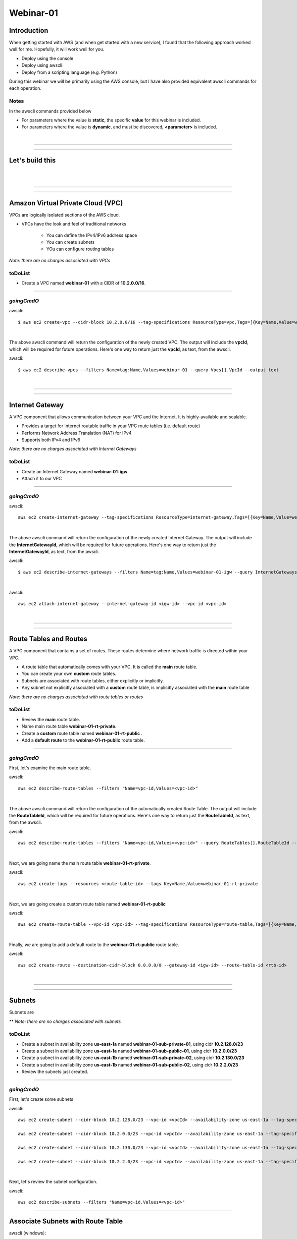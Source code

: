 Webinar-01
==========

Introduction
------------
When getting started with AWS (and when get started with a new service), I found that the following approach worked well for me. Hopefully, it will work well for you.

- Deploy using the console
- Deploy using awscli
- Deploy from a scripting language (e.g. Python)

During this webinar we will be primarily using the AWS console, but I have also provided equivalent awscli commands for each operation.


Notes
~~~~~
In the awscli commands provided below

- For parameters where the value is **static**, the specific **value** for this webinar is included.
- For parameters where the value is **dynamic**, and must be discovered, **<parameter>** is included.

|

****

****

Let's build this
----------------

|

.. image:: ./images/webinar_net-01.png

|

****

****

Amazon Virtual Private Cloud (VPC)
----------------------------------
VPCs are logically isolated sections of the AWS cloud.

- VPCs have the look and feel of traditional networks

	+ You can define the IPv4/IPv6 address space
	+ You can create subnets
	+ YOu can configure routing tables 

*Note: there are no charges associated with VPCs*

toDoList
~~~~~~~~

- Create a VPC named **webinar-01** with a CIDR of **10.2.0.0/16**. 

****

*goingCmdO*
~~~~~~~~~~~

awscli::

    $ aws ec2 create-vpc --cidr-block 10.2.0.0/16 --tag-specifications ResourceType=vpc,Tags=[{Key=Name,Value=webinar-01}]

|

The above awscli command will return the configuration of the newly created VPC. The output will include the **vpcId**, which will be required for future operations. Here's one way to return just the **vpcId**, as text, from the awscli.

awscli::
	
	$ aws ec2 describe-vpcs --filters Name=tag:Name,Values=webinar-01 --query Vpcs[].VpcId --output text

|

****

****

Internet Gateway
-----------------
A VPC component that allows communication between your VPC and the Internet. It is highly-available and scalable.

- Provides a target for Internet routable traffic in your VPC route tables (i.e. default route)
- Performs Network Address Translation (NAT) for IPv4
- Supports both IPv4 and IPv6

*Note: there are no charges associated with Internet Gateways*

toDoList
~~~~~~~~

- Create an Internet Gateway named **webinar-01-igw**.
- Attach it to our VPC

****

*goingCmdO*
~~~~~~~~~~~

awscli::

	aws ec2 create-internet-gateway --tag-specifications ResourceType=internet-gateway,Tags=[{Key=Name,Value=webinar-01-igw}]

|

The above awscli command will return the configuration of the newly created Internet Gateway. The output will include the
**InternetGatewayId**, which will be required for future operations. Here's one way to return just the **InternetGatewayId**,
as text, from the awscli.

awscli::
	
	$ aws ec2 describe-internet-gateways --filters Name=tag:Name,Values=webinar-01-igw --query InternetGateways[].InternetGatewayId --output text

|

awscli::

	aws ec2 attach-internet-gateway --internet-gateway-id <igw-id> --vpc-id <vpc-id>

|

****

****

Route Tables and Routes
-----------------------
A VPC component that contains a set of routes. These routes determine where network traffic is directed within your VPC.

- A route table that automatically comes with your VPC. It is called the **main** route table.
- You can create your own **custom** route tables.
- Subnets are associated with route tables, either explicitly or implicitly.
- Any subnet not explicitly associated with a **custom** route table, is implicitly associated with the **main** route table 

*Note: there are no charges associated with route tables or routes*

toDoList
~~~~~~~~

- Review the **main** route table.
- Name main route table **webinar-01-rt-private**.
- Create a **custom** route table named **webinar-01-rt-public** .
- Add a **default route** to the **webinar-01-rt-public** route table.

****

*goingCmdO*
~~~~~~~~~~~

First, let's examine the main route table.

awscli::

	aws ec2 describe-route-tables --filters "Name=vpc-id,Values=<vpc-id>"

|

The above awscli command will return the configuration of the automatically created Route Table. The output will include the
**RouteTableId**, which will be required for future operations. Here's one way to return just the **RouteTableId**,
as text, from the awscli.


awscli::

	aws ec2 describe-route-tables --filters "Name=vpc-id,Values=<vpc-id>" --query RouteTables[].RouteTableId --output text

|

Next, we are going name the main route table **webinar-01-rt-private**.

awscli::

	aws ec2 create-tags --resources <route-table-id> --tags Key=Name,Value=webinar-01-rt-private

|

Next, we are going create a custom route table named **webinar-01-rt-public**

awscli::

	aws ec2 create-route-table --vpc-id <vpc-id> --tag-specifications ResourceType=route-table,Tags=[{Key=Name,Value=webinar-01-rt-public}]

|

Finally, we are going to add a default route to the **webinar-01-rt-public** route table.

awscli::

	aws ec2 create-route --destination-cidr-block 0.0.0.0/0 --gateway-id <igw-id> --route-table-id <rtb-id>

|

****

****

Subnets
-------
Subnets are

** *Note: there are no charges associated with subnets*

toDoList
~~~~~~~~

- Create a subnet in availability zone **us-east-1a** named **webinar-01-sub-private-01**, using cidr **10.2.128.0/23**
- Create a subnet in availability zone **us-east-1a** named **webinar-01-sub-public-01**, using cidr **10.2.0.0/23**
- Create a subnet in availability zone **us-east-1b** named **webinar-01-sub-private-02**, using cidr **10.2.130.0/23**
- Create a subnet in availability zone **us-east-1b** named **webinar-01-sub-public-02**, using cidr **10.2.2.0/23**
- Review the subnets just created.

****

*goingCmdO*
~~~~~~~~~~~


First, let's create some subnets

awscli::

	aws ec2 create-subnet --cidr-block 10.2.128.0/23 --vpc-id <vpcId> --availability-zone us-east-1a --tag-specifications ResourceType=subnet,Tags=[{Key=Name,Value=webinar-01-sub-private-01}]

	aws ec2 create-subnet --cidr-block 10.2.0.0/23 --vpc-id <vpcId> --availability-zone us-east-1a --tag-specifications ResourceType=subnet,Tags=[{Key=Name,Value=webinar-01-sub-public-01}]

	aws ec2 create-subnet --cidr-block 10.2.130.0/23 --vpc-id <vpcId> --availability-zone us-east-1a --tag-specifications ResourceType=subnet,Tags=[{Key=Name,Value=webinar-01-sub-private-02}]

	aws ec2 create-subnet --cidr-block 10.2.2.0/23 --vpc-id <vpcId> --availability-zone us-east-1a --tag-specifications ResourceType=subnet,Tags=[{Key=Name,Value=webinar-01-sub-public-02}]

|

Next, let's review the subnet configuration.

awscli::

	aws ec2 describe-subnets --filters "Name=vpc-id,Values=<vpc-id>"


****

Associate Subnets with Route Table
----------------------------------

awscli (windows)::

	aws ec2 associate-route-table --route-table-id <value>--subnet-id <value>

****

VPC peering link
----------------
Create a VPC peering link

awscli (windows)::

	aws ec2 create-vpc-peering-connection --peer-vpc-id <value> --vpc-id <value> ^
	--tag-specifications ResourceType=vpc-peering-connection,Tags=[{Key=Name,Value=webinar-01-peerlink}]

Accept the peering link

awscli (windows)::

	aws ec2 accept-vpc-peering-connection --vpc-peering-connection-id <value>

Add routes to the peer-link

awscli (windows)::

	aws ec2 create-route --destination-cidr-block 10.0.0.0/16 ^
	--gateway-id <value> --route-table-id <value>

awscli (windows)::

	aws ec2 create-route --destination-cidr-block 10.0.0.0/16 ^
	--gateway-id <value> --route-table-id <value>

awscli (windows)::

	aws ec2 create-route --destination-cidr-block 10.2.0.0/16 ^
	--gateway-id <value> --route-table-id <value>







